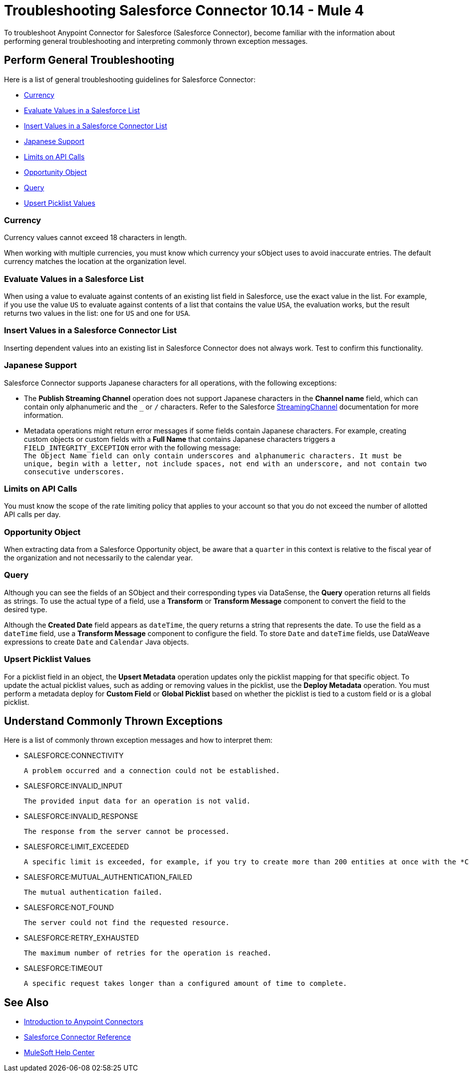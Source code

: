 = Troubleshooting Salesforce Connector 10.14 - Mule 4
:page-aliases: connectors::salesforce/salesforce-troubleshoot.adoc

To troubleshoot Anypoint Connector for Salesforce (Salesforce Connector), become familiar with the information about performing general troubleshooting and interpreting commonly thrown exception messages.

== Perform General Troubleshooting

Here is a list of general troubleshooting guidelines for Salesforce Connector:

* <<currency>>
* <<evaluate-values-in-a-salesforce-list>>
* <<insert-values-in-a-salesforce-connector-list>>
* <<japanese-support>>
* <<limits-on-api-calls>>
* <<opportunity-object>>
* <<query>>
* <<upsert-picklist-values>>

[[currency]]
=== Currency

Currency values cannot exceed 18 characters in length.

When working with multiple currencies, you must know which currency your sObject uses to avoid inaccurate entries. The default currency matches the location at the organization level.

[[evaluate-values-in-a-salesforce-list]]
=== Evaluate Values in a Salesforce List

When using a value to evaluate against contents of an existing list field in Salesforce, use the exact value in the list. For example, if you use the value `US` to evaluate against contents of a list that contains the value `USA`, the evaluation works, but the result returns two values in the list: one for `US` and one for `USA`.

[[insert-values-in-a-salesforce-connector-list]]
=== Insert Values in a Salesforce Connector List

Inserting dependent values into an existing list in Salesforce Connector does not always work. Test to confirm this functionality.

[[japanese-support]]
=== Japanese Support

Salesforce Connector supports Japanese characters for all operations, with the following exceptions:

* The *Publish Streaming Channel* operation does not support Japanese characters in the *Channel name* field, which can contain only alphanumeric and the `&#95;` or `/` characters. Refer to the Salesforce https://developer.salesforce.com/docs/atlas.en-us.228.0.object_reference.meta/object_reference/sforce_api_objects_streamingchannel.htm[StreamingChannel] documentation for more information.

* Metadata operations might return error messages if some fields contain Japanese characters. For example, creating custom objects or custom fields with a *Full Name* that contains Japanese characters triggers a `FIELD_INTEGRITY_EXCEPTION` error with the following message: +
`The Object Name field can only contain underscores and alphanumeric characters. It must be unique, begin with a letter, not include spaces, not end with an underscore, and not contain two consecutive underscores.`

[[limits-on-api-calls]]
=== Limits on API Calls

You must know the scope of the rate limiting policy that applies to your account so that you do not exceed the number of allotted API calls per day.

[[opportunity-object]]
=== Opportunity Object

When extracting data from a Salesforce Opportunity object, be aware that a `quarter` in this context is relative to the fiscal year of the organization and not necessarily to the calendar year.

[[query]]
=== Query

Although you can see the fields of an SObject and their corresponding types via DataSense, the *Query* operation returns all fields as strings. To use the actual type of a field, use a *Transform* or *Transform Message* component to convert the field to the desired type.

Although the *Created Date* field appears as `dateTime`, the query returns a string that represents the date. To use the field as a `dateTime` field, use a *Transform Message* component to configure the field. To store `Date` and `dateTime` fields, use DataWeave expressions to create `Date` and `Calendar` Java objects.

[[upsert-picklist-values]]
=== Upsert Picklist Values

For a picklist field in an object, the *Upsert Metadata* operation updates only
the picklist mapping for that specific object. To update the actual picklist
values, such as adding or removing values in the picklist, use the
*Deploy Metadata* operation. You must perform a metadata deploy for
*Custom Field* or *Global Picklist* based on whether the picklist is tied to a
custom field or is a global picklist.


== Understand Commonly Thrown Exceptions

Here is a list of commonly thrown exception messages and how to interpret them:

* SALESFORCE:CONNECTIVITY

 A problem occurred and a connection could not be established.

* SALESFORCE:INVALID_INPUT

 The provided input data for an operation is not valid.

* SALESFORCE:INVALID_RESPONSE

 The response from the server cannot be processed.

* SALESFORCE:LIMIT_EXCEEDED

 A specific limit is exceeded, for example, if you try to create more than 200 entities at once with the *Create* operation.

* SALESFORCE:MUTUAL_AUTHENTICATION_FAILED

 The mutual authentication failed.

* SALESFORCE:NOT_FOUND

 The server could not find the requested resource.

* SALESFORCE:RETRY_EXHAUSTED

 The maximum number of retries for the operation is reached.

* SALESFORCE:TIMEOUT

 A specific request takes longer than a configured amount of time to complete.

== See Also

* xref:connectors::introduction/introduction-to-anypoint-connectors.adoc[Introduction to Anypoint Connectors]
* xref:salesforce-connector-reference.adoc[Salesforce Connector Reference]
* https://help.mulesoft.com[MuleSoft Help Center]
